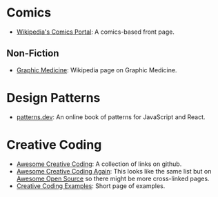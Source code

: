 #+BEGIN_COMMENT
.. title: Link Collection
.. slug: link-collection
.. date: 2023-06-14 12:14:06 UTC-07:00
.. tags: links,reference,bookmark
.. category: Bookmarks
.. link: 
.. description: A collection of links to check out.
.. type: text
.. status: 
.. updated: 

#+END_COMMENT
#+OPTIONS: ^:{}
#+TOC: headlines 2

* Comics
- [[https://en.wikipedia.org/wiki/Portal:Comics?useskin=vector][Wikipedia's Comics Portal]]: A comics-based front page.
** Non-Fiction
- [[https://en.wikipedia.org/wiki/Graphic_medicine?useskin=vector][Graphic Medicine]]: Wikipedia page on Graphic Medicine.
* Design Patterns
- [[https://www.patterns.dev/][patterns.dev]]: An online book of patterns for JavaScript and React.

* Creative Coding
 - [[https://github.com/terkelg/awesome-creative-coding][Awesome Creative Coding]]: A collection of links on github.
 - [[https://awesomeopensource.com/project/terkelg/awesome-creative-coding][Awesome Creative Coding Again]]: This looks like the same list but on [[https://awesomeopensource.com/][Awesome Open Source]] so there might be more cross-linked pages.
 - [[https://thelumiereguy.github.io/CreativeCodingExamples/][Creative Coding Examples]]: Short page of examples.

